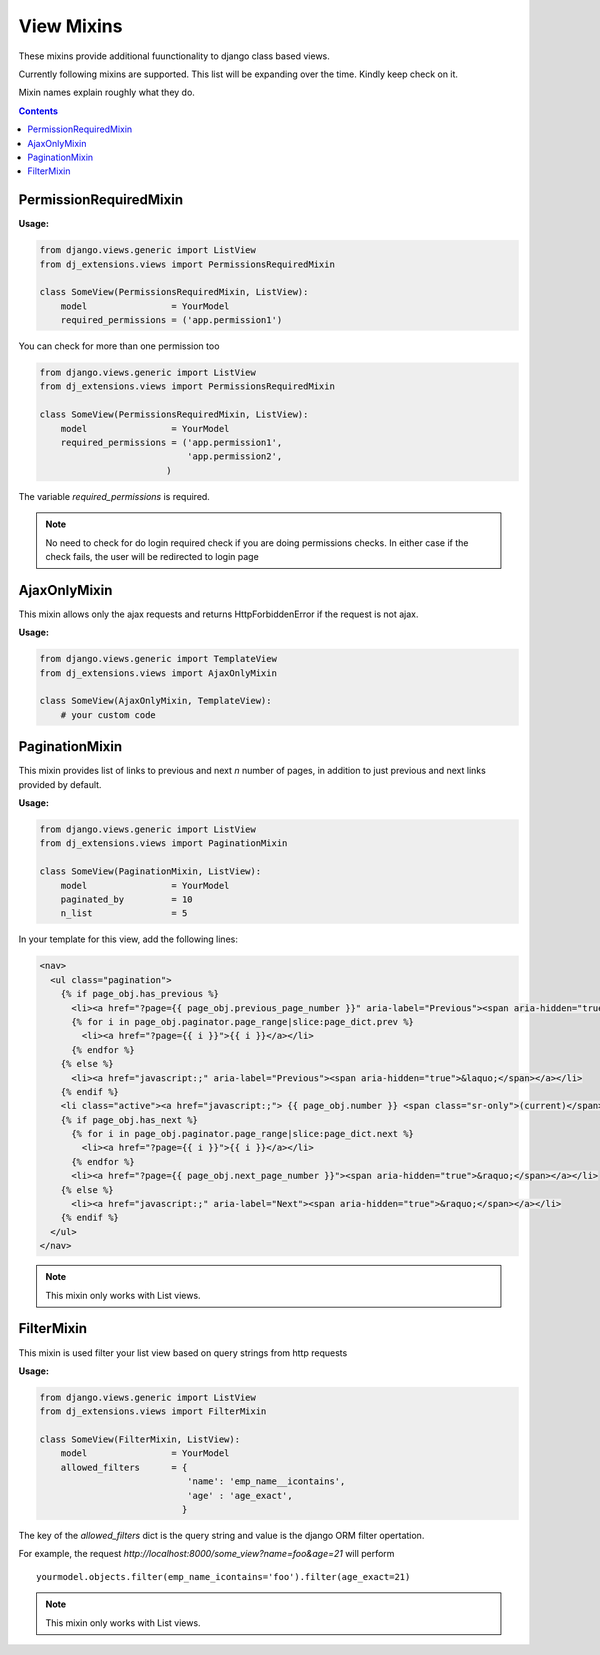 View Mixins
===========

These mixins provide additional fuunctionality to django class based views.

Currently following mixins are supported.
This list will be expanding over the time. Kindly keep check on it.

Mixin names explain roughly what they do.

.. contents::

.. _PermissionRequiredMixin:

PermissionRequiredMixin
-----------------------

**Usage:**

.. code-block:: python

    from django.views.generic import ListView
    from dj_extensions.views import PermissionsRequiredMixin

    class SomeView(PermissionsRequiredMixin, ListView):
        model                = YourModel
        required_permissions = ('app.permission1')

You can check for more than one permission too

.. code-block:: python

    from django.views.generic import ListView
    from dj_extensions.views import PermissionsRequiredMixin

    class SomeView(PermissionsRequiredMixin, ListView):
        model                = YourModel
        required_permissions = ('app.permission1',
                                'app.permission2',
                            )

The variable `required_permissions` is required.

.. note::
    No need to check for do login required check if you are doing permissions checks. In either case if the check fails, the user will be redirected to login page


.. _AjaxOnlyMixin:

AjaxOnlyMixin
-------------

This mixin allows only the ajax requests and returns HttpForbiddenError if the request is not ajax.

**Usage:**

.. code-block:: python

    from django.views.generic import TemplateView
    from dj_extensions.views import AjaxOnlyMixin

    class SomeView(AjaxOnlyMixin, TemplateView):
        # your custom code

.. _PaginationMixin:

PaginationMixin
---------------

This mixin provides list of links to previous and next `n` number of pages, in addition to just previous and next links provided by default.

**Usage:**

.. code:: python

    from django.views.generic import ListView
    from dj_extensions.views import PaginationMixin

    class SomeView(PaginationMixin, ListView):
        model                = YourModel
        paginated_by         = 10
        n_list               = 5

In your template for this view, add the following lines:

.. code-block:: django

    <nav>
      <ul class="pagination">
        {% if page_obj.has_previous %}
          <li><a href="?page={{ page_obj.previous_page_number }}" aria-label="Previous"><span aria-hidden="true">&laquo;</span></a></li>
          {% for i in page_obj.paginator.page_range|slice:page_dict.prev %}
            <li><a href="?page={{ i }}">{{ i }}</a></li>
          {% endfor %}
        {% else %}
          <li><a href="javascript:;" aria-label="Previous"><span aria-hidden="true">&laquo;</span></a></li>
        {% endif %}
        <li class="active"><a href="javascript:;"> {{ page_obj.number }} <span class="sr-only">(current)</span></a></li>
        {% if page_obj.has_next %}
          {% for i in page_obj.paginator.page_range|slice:page_dict.next %}
            <li><a href="?page={{ i }}">{{ i }}</a></li>
          {% endfor %}
          <li><a href="?page={{ page_obj.next_page_number }}"><span aria-hidden="true">&raquo;</span></a></li>
        {% else %}
          <li><a href="javascript:;" aria-label="Next"><span aria-hidden="true">&raquo;</span></a></li>
        {% endif %}
      </ul>
    </nav>

.. note::
    This mixin only works with List views.


.. _FilterMixin:

FilterMixin
-----------

This mixin is used filter your list view based on query strings from http requests

**Usage:**

.. code-block:: python

    from django.views.generic import ListView
    from dj_extensions.views import FilterMixin

    class SomeView(FilterMixin, ListView):
        model                = YourModel
        allowed_filters      = {
                                'name': 'emp_name__icontains',
                                'age' : 'age_exact',
                               }


The key of the `allowed_filters` dict is the query string and value is the django ORM filter opertation.

For example, the request `http://localhost:8000/some_view?name=foo&age=21` will perform

::

    yourmodel.objects.filter(emp_name_icontains='foo').filter(age_exact=21)


.. note::
    This mixin only works with List views.
